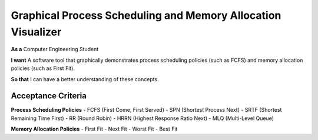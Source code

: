 Graphical Process Scheduling and Memory Allocation Visualizer  
=============================================================  

**As a**  
Computer Engineering Student  

**I want**  
A software tool that graphically demonstrates process scheduling policies (such as FCFS)  
and memory allocation policies (such as First Fit).  

**So that**  
I can have a better understanding of these concepts.  

Acceptance Criteria  
-------------------  

**Process Scheduling Policies**  
- FCFS (First Come, First Served)  
- SPN (Shortest Process Next)  
- SRTF (Shortest Remaining Time First)  
- RR (Round Robin)  
- HRRN (Highest Response Ratio Next)  
- MLQ (Multi-Level Queue)  

**Memory Allocation Policies**  
- First Fit  
- Next Fit  
- Worst Fit  
- Best Fit  
